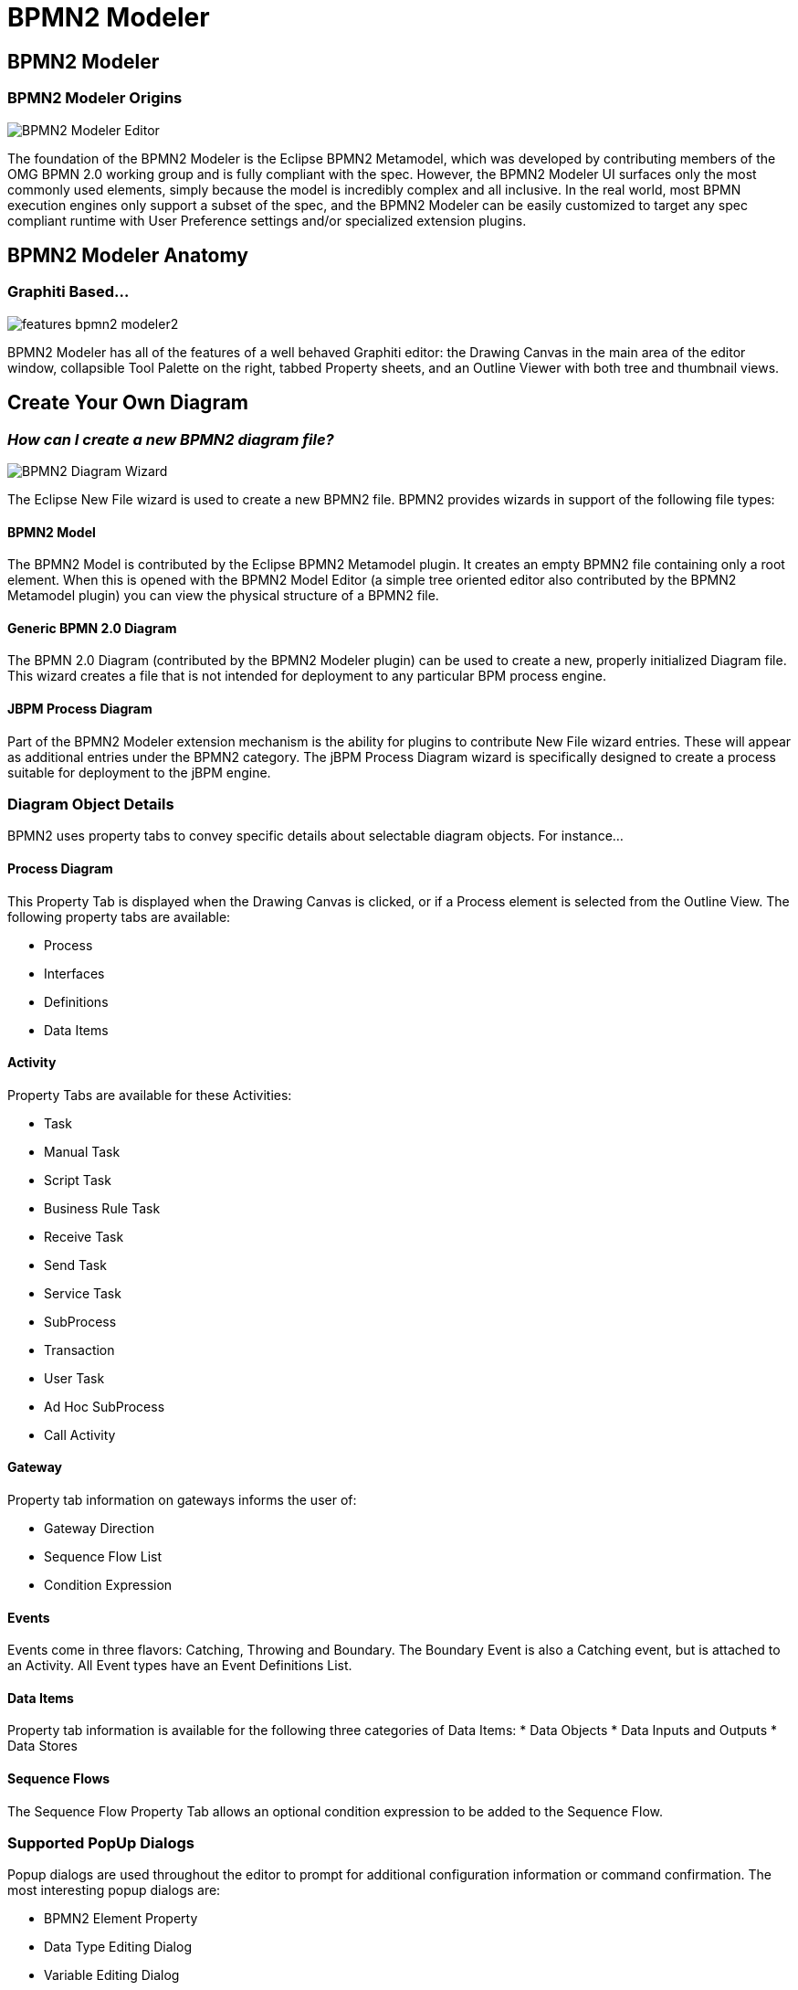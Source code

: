 = BPMN2 Modeler
:page-layout: features
:page-product_id: jbt_is 
:page-feature_id: bpmn2
:page-feature_image_url: images/bpmn2-logo-3.png
:page-feature_highlighted: false
:page-feature_order: 10
:page-feature_tagline: A graphical modeling tool for your BPMN (Business Process Modeling Notation) diagrams. 

== BPMN2 Modeler
=== BPMN2 Modeler Origins

image::images/features-bpmn2-modeler-ui-589px.png[BPMN2 Modeler Editor]

The foundation of the BPMN2 Modeler is the Eclipse BPMN2 Metamodel, which was developed by contributing 
members of the OMG BPMN 2.0 working group and is fully compliant with the spec. However, the BPMN2 Modeler 
UI surfaces only the most commonly used elements, simply because the model is incredibly complex and all 
inclusive. In the real world, most BPMN execution engines only support a subset of the spec, and the BPMN2 
Modeler can be easily customized to target any spec compliant runtime with User Preference settings and/or 
specialized extension plugins.

== BPMN2 Modeler Anatomy
=== Graphiti Based...

image::images/features-bpmn2-modeler2.png[]

BPMN2 Modeler has all of the features of a well behaved Graphiti editor: the Drawing Canvas in the 
main area of the editor window, collapsible Tool Palette on the right, tabbed Property sheets, and 
an Outline Viewer with both tree and thumbnail views.

== Create Your Own Diagram
=== _How can I create a new BPMN2 diagram file?_

image::images/features-bpmn2-diagram-wizard.png[BPMN2 Diagram Wizard]

The Eclipse New File wizard is used to create a new BPMN2 file.  BPMN2 provides wizards in support of 
the following file types:

==== BPMN2 Model

The BPMN2 Model is contributed by the Eclipse BPMN2 Metamodel plugin.  It creates an empty BPMN2 file 
containing only a root element. When this is opened with the BPMN2 Model Editor (a simple tree oriented 
editor also contributed by the BPMN2 Metamodel plugin) you can view the physical structure of a BPMN2 
file.

==== Generic BPMN 2.0 Diagram

The BPMN 2.0 Diagram (contributed by the BPMN2 Modeler plugin) can be used to create a new, properly 
initialized Diagram file. This wizard creates a file that is not intended for deployment to any particular 
BPM process engine.

==== JBPM Process Diagram

Part of the BPMN2 Modeler extension mechanism is the ability for plugins to contribute New File wizard 
entries. These will appear as additional entries under the BPMN2 category.  The jBPM Process Diagram wizard 
is specifically designed to create a process suitable for deployment to the jBPM engine.

=== Diagram Object Details

BPMN2 uses property tabs to convey specific details about selectable diagram objects.  For instance...

==== Process Diagram

This Property Tab is displayed when the Drawing Canvas is clicked, or if a Process element is selected 
from the Outline View.  The following property tabs are available:

* Process
* Interfaces
* Definitions
* Data Items

==== Activity

Property Tabs are available for these Activities:

* Task
* Manual Task
* Script Task
* Business Rule Task
* Receive Task
* Send Task
* Service Task
* SubProcess
* Transaction
* User Task
* Ad Hoc SubProcess
* Call Activity

==== Gateway

Property tab information on gateways informs the user of:

* Gateway Direction
* Sequence Flow List 
* Condition Expression

==== Events

Events come in three flavors: Catching, Throwing and Boundary. The Boundary Event is also a Catching 
event, but is attached to an Activity. All Event types have an Event Definitions List.

==== Data Items

Property tab information is available for the following three categories of Data Items:
* Data Objects
* Data Inputs and Outputs
* Data Stores

==== Sequence Flows

The Sequence Flow Property Tab allows an optional condition expression to be added to the Sequence Flow.

=== Supported PopUp Dialogs

Popup dialogs are used throughout the editor to prompt for additional configuration information or 
command confirmation.  The most interesting popup dialogs are:

* BPMN2 Element Property
* Data Type Editing Dialog 
* Variable Editing Dialog
* Message Editing
* Error Editing 
* Signal Editing
* Escalation Editing 
* Data Store Editing 
* File Import 
* Import Editing
* Namespace Editing
* Edit Resource
* Edit Resource Parameter
* Edit Resource Role 
* Export Diagram 

=== Supported Outline Views

The Outline has three different views of the file:

* Business Model View – this roughly corresponds to the graphical elements on the drawing canvas, but also includes model elements that do not necessarily have a visual representation such as Data Types, Interfaces, Operations, Process variables and so on.
* Diagram Interchange Model – this displays the DI model, which is that part of the spec that defines visual presentation details such as locations and sizes of shapes, connection bend points, labels, etc. This view is useful for visualizing the graphical elements and their relationships and containments.
* Thumbnail – this is simply a small overview of the entire diagram scaled to fit into the Outline View window.

=== _What target runtime extensions are supported?_

While it has its merits as a graphical modeling tool to simply document complex business processes, BPMN2 
Modeler was primarily designed to be used by software architects for building artifacts that can be deployed, 
and executed by a business process engine. The authors of the BPMN 2.0 spec have intentionally left many of 
the implementation details for execution engines open to interpretation by software vendors because they 
understood that software and hardware technologies are constantly evolving and BPMN2 Modeler was designed to 
evolve with them.  The so called “Target Runtime” represents a specific BPM engine technology and is 
encapsulated by an extension plugin. BPMN2 Modeler defines a flexible, and open programming API to facilitate 
development of new Target Runtime plug-ins by third-party vendors. These plug-ins may contribute one or more 
components to BPMN2 Modeler, for example:

Extension Models in the form of EMF model definitions:

* Tool Profiles
* Property View tabs
* Preference Pages
* Editor UI components (Dialogs, Menus, behavior, etc.)
* New File Wizards
* Model Validation constraints

A Target Runtime is defined on a Workspace Project using the Project Property Page (from the Project’s 
Properties context menu action.) Once the Project has been declared as being associated with a specific 
Target Runtime, the extension plug-in that implements that Target Runtime will be invoked whenever a 
BPMN file needs to be edited, created, validated or manipulated in any way required by the Target Runtime.  
One such Target Runtime has already been developed as part of the BPMN2 Modeler project and, indeed was 
the inspiration behind many of the design decisions made during development. The jBPM Target Runtime 
demonstrates BPMN2 Modeler’s extensibility.

